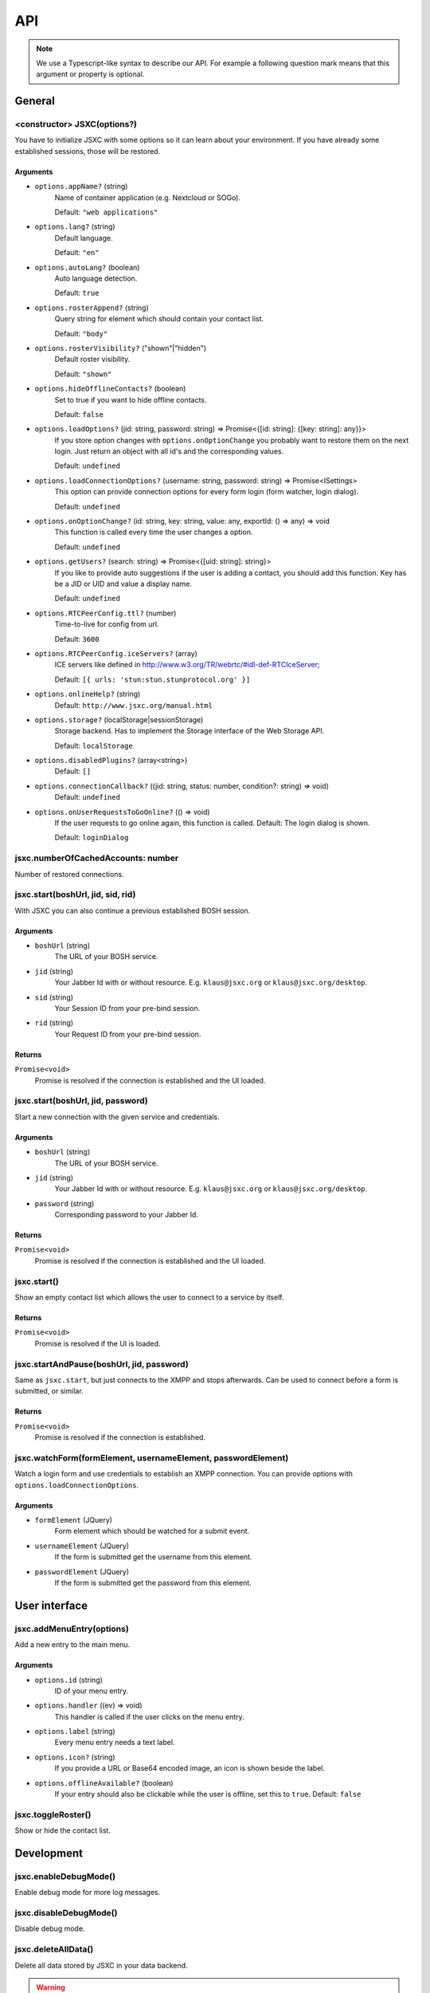 API
===

.. note::

    We use a Typescript-like syntax to describe our API. For example a following question mark means that this argument or property is optional.

General
-------

<constructor> JSXC(options?)
^^^^^^^^^^^^^^^^^^^^^^^^^^^^
You have to initialize JSXC with some options so it can learn about your environment. If you have already some established sessions, those will be restored.

Arguments
"""""""""
* ``options.appName?`` (string)
    Name of container application (e.g. Nextcloud or SOGo).

    Default: ``"web applications"``
* ``options.lang?`` (string)
    Default language.

    Default: ``"en"``
* ``options.autoLang?`` (boolean)
    Auto language detection.

    Default: ``true``
* ``options.rosterAppend?`` (string)
    Query string for element which should contain your contact list.

    Default: ``"body"``
* ``options.rosterVisibility?`` ("shown"|"hidden")
    Default roster visibility.

    Default: ``"shown"``
* ``options.hideOfflineContacts?`` (boolean)
    Set to true if you want to hide offline contacts.

    Default: ``false``
* ``options.loadOptions?`` (jid: string, password: string) => Promise<{[id: string]: {[key: string]: any}}>
    If you store option changes with ``options.onOptionChange`` you probably
    want to restore them on the next login. Just return an object with all id's
    and the corresponding values.

    Default: ``undefined``
* ``options.loadConnectionOptions?`` (username: string, password: string) => Promise<ISettings>
    This option can provide connection options for every form login (form
    watcher, login dialog).

    Default: ``undefined``
* ``options.onOptionChange?`` (id: string, key: string, value: any, exportId: () => any) => void
    This function is called every time the user changes a option.

    Default: ``undefined``
* ``options.getUsers?`` (search: string) => Promise<{[uid: string]: string}>
    If you like to provide auto suggestions if the user is adding a contact, you
    should add this function. Key has be a JID or UID and value a display name.

    Default: ``undefined``
* ``options.RTCPeerConfig.ttl?`` (number)
    Time-to-live for config from url.

    Default: ``3600``
* ``options.RTCPeerConfig.iceServers?`` (array)
    ICE servers like defined in http://www.w3.org/TR/webrtc/#idl-def-RTCIceServer;

    Default: ``[{ urls: 'stun:stun.stunprotocol.org' }]``
* ``options.onlineHelp?`` (string)
    Default: ``http://www.jsxc.org/manual.html``
* ``options.storage?`` (localStorage|sessionStorage)
    Storage backend. Has to implement the Storage interface of the Web Storage API.

    Default: ``localStorage``
* ``options.disabledPlugins?`` (array<string>)
    Default: ``[]``
* ``options.connectionCallback?`` ((jid: string, status: number, condition?: string) => void)
    Default: ``undefined``
* ``options.onUserRequestsToGoOnline?`` (() => void)
    If the user requests to go online again, this function is called. Default: The login dialog is shown.

    Default: ``loginDialog``

jsxc.numberOfCachedAccounts: number
^^^^^^^^^^^^^^^^^^^^^^^^^^^^^^^^^^^
Number of restored connections.

jsxc.start(boshUrl, jid, sid, rid)
^^^^^^^^^^^^^^^^^^^^^^^^^^^^^^^^^^
With JSXC you can also continue a previous established BOSH session.

Arguments
"""""""""
* ``boshUrl`` (string)
    The URL of your BOSH service.
* ``jid`` (string)
    Your Jabber Id with or without resource. E.g. ``klaus@jsxc.org`` or ``klaus@jsxc.org/desktop``.
* ``sid`` (string)
    Your Session ID from your pre-bind session.
* ``rid`` (string)
    Your Request ID from your pre-bind session.

Returns
"""""""
``Promise<void>``
    Promise is resolved if the connection is established and the UI loaded.

jsxc.start(boshUrl, jid, password)
^^^^^^^^^^^^^^^^^^^^^^^^^^^^^^^^^^
Start a new connection with the given service and credentials.

Arguments
"""""""""
* ``boshUrl`` (string)
    The URL of your BOSH service.
* ``jid`` (string)
    Your Jabber Id with or without resource. E.g. ``klaus@jsxc.org`` or ``klaus@jsxc.org/desktop``.
* ``password`` (string)
    Corresponding password to your Jabber Id.

Returns
"""""""
``Promise<void>``
    Promise is resolved if the connection is established and the UI loaded.

jsxc.start()
^^^^^^^^^^^^
Show an empty contact list which allows the user to connect to a service by itself.

Returns
"""""""
``Promise<void>``
    Promise is resolved if the UI is loaded.

jsxc.startAndPause(boshUrl, jid, password)
^^^^^^^^^^^^^^^^^^^^^^^^^^^^^^^^^^^^^^^^^^
Same as ``jsxc.start``, but just connects to the XMPP and stops afterwards. Can be used to connect before a form is submitted, or similar.

Returns
"""""""
``Promise<void>``
    Promise is resolved if the connection is established.

jsxc.watchForm(formElement, usernameElement, passwordElement)
^^^^^^^^^^^^^^^^^^^^^^^^^^^^^^^^^^^^^^^^^^^^^^^^^^^^^^^^^^^^^^^^^^^^^^^^^^^^^^^
Watch a login form and use credentials to establish an XMPP connection. You can
provide options with ``options.loadConnectionOptions``.

Arguments
"""""""""
* ``formElement`` (JQuery)
    Form element which should be watched for a submit event.
* ``usernameElement`` (JQuery)
    If the form is submitted get the username from this element.
* ``passwordElement`` (JQuery)
    If the form is submitted get the password from this element.

User interface
--------------

jsxc.addMenuEntry(options)
^^^^^^^^^^^^^^^^^^^^^^^^^^
Add a new entry to the main menu.

Arguments
"""""""""
* ``options.id`` (string)
    ID of your menu entry.
* ``options.handler`` ((ev) => void)
    This handler is called if the user clicks on the menu entry.
* ``options.label`` (string)
    Every menu entry needs a text label.
* ``options.icon?`` (string)
    If you provide a URL or Base64 encoded image, an icon is shown beside the label.
* ``options.offlineAvailable?`` (boolean)
    If your entry should also be clickable while the user is offline, set this to ``true``.
    Default: ``false``

jsxc.toggleRoster()
^^^^^^^^^^^^^^^^^^^
Show or hide the contact list.

Development
-----------

jsxc.enableDebugMode()
^^^^^^^^^^^^^^^^^^^^^^
Enable debug mode for more log messages.

jsxc.disableDebugMode()
^^^^^^^^^^^^^^^^^^^^^^^
Disable debug mode.

jsxc.deleteAllData()
^^^^^^^^^^^^^^^^^^^^
Delete all data stored by JSXC in your data backend.

.. warning::

    This function is only available in debug mode.

Returns
"""""""
``number``
    Number of deleted items.

Services
--------

JSXC.register(service, domain, callback?)
^^^^^^^^^^^^^^^^^^^^^^^^^^^^^^^^^^^^^^^^^

Arguments
"""""""""
* ``service`` (string)
    The URL of your BOSH service.
* ``domain`` (string)
    Register a new user with this domain.
* ``callback?`` ((form: Form) => Promise<Form>)
    If you like to display a custom form, provide a callback.

Returns
"""""""
``Promise<void>``
    Promise is resolved if the user was successfully registered.

JSXC.testBOSHServer(url, domain)
^^^^^^^^^^^^^^^^^^^^^^^^^^^^^^^^
Allows you test if a BOSH server is reachable and serving the given domain.

Arguments
"""""""""
* ``url`` (string)
    URL which you like to test.
* ``domain`` (string)
    Domain which you like to test.

Returns
"""""""
``Promise<string>``
    If the BOSH server is reachable the promise resolves with a constant success string.

    In the error case the promise is resolved with an error object. You can call ``toString()`` to get the
    error message in english or ``getErrorCode()`` to get a more generic error code. You find a list of all
    messages and codes in ``src/api/v1/testBOSHServer.ts``.
